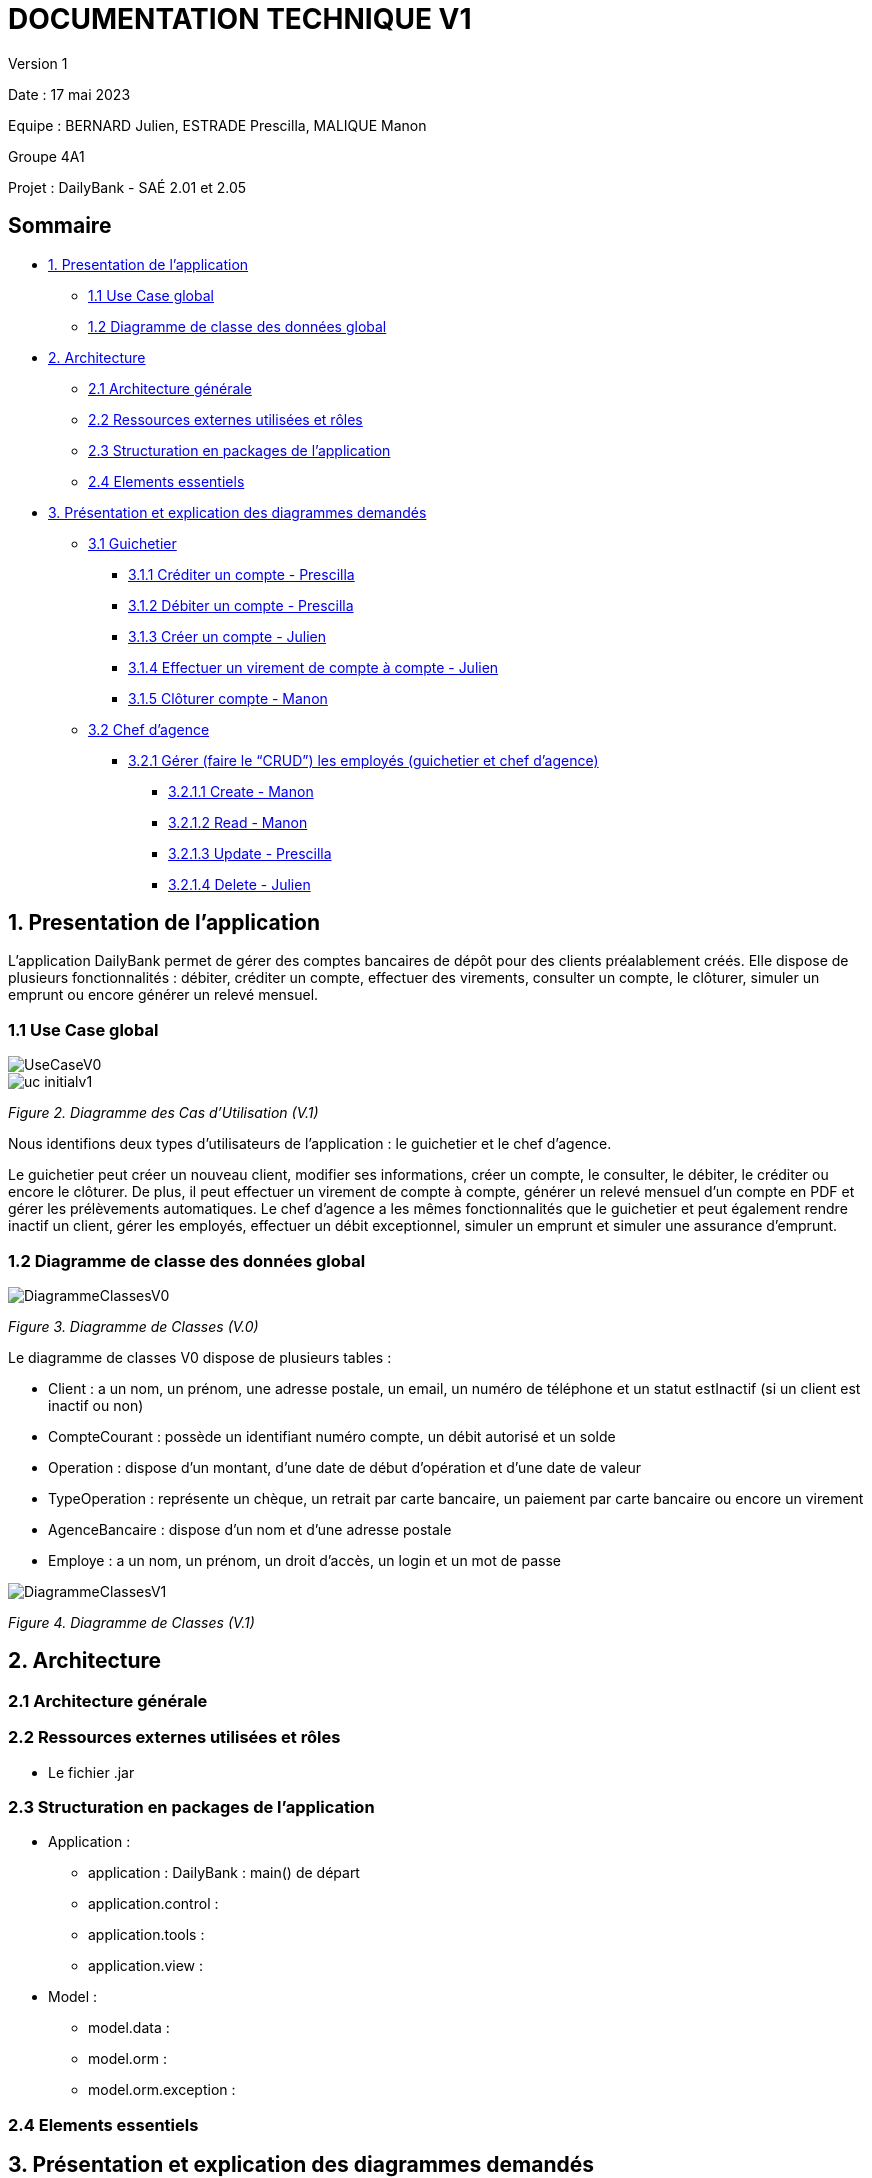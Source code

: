 = DOCUMENTATION TECHNIQUE V1

Version 1 +

Date : 17 mai 2023 +

Equipe : BERNARD Julien, ESTRADE Prescilla, MALIQUE Manon +

Groupe 4A1

Projet : DailyBank - SAÉ 2.01 et 2.05

== Sommaire
* <<presentation_appli>>
** <<use_case>>
** <<diagramme_de_classe>>
* <<architecture>>
** <<architecture_generale>> 
** <<ressources_externes>> 
** <<structuration>> 
** <<elements_essentiels>> 
* <<presentation_des_diagrammes>>
** <<guichetier>>
*** <<crediter_compte>>
*** <<debiter_compte>>
*** <<creer_compte>>
*** <<virement_compte>>
*** <<cloturer_compte>>
** <<chef_agence>>
*** <<CRUD>>
**** <<create>>
**** <<read>>
**** <<update>>
**** <<delete>>

[[presentation_appli]]
== 1. Presentation de l'application
L’application DailyBank permet de gérer des comptes bancaires de dépôt pour des clients préalablement créés. Elle dispose de plusieurs fonctionnalités : débiter, créditer un compte, effectuer des virements, consulter un compte, le clôturer, simuler un emprunt ou encore générer un relevé mensuel.

[[use_case]]
=== 1.1 Use Case global

image::UseCaseV0.png[]

image::uc-initialv1.svg[]
_Figure 2. Diagramme des Cas d’Utilisation (V.1)_ 

Nous identifions deux types d’utilisateurs de l’application : le guichetier et le chef d’agence.

Le guichetier peut créer un nouveau client, modifier ses informations, créer un compte, le consulter, le débiter, le créditer ou encore le clôturer. De plus, il peut effectuer un virement de compte à compte, générer un relevé mensuel d’un compte en PDF et gérer les prélèvements automatiques.
Le chef d’agence a les mêmes fonctionnalités que le guichetier et peut également rendre inactif un client, gérer les employés, effectuer un débit exceptionnel, simuler un emprunt et simuler une assurance d’emprunt.

[[diagramme_de_classe]]
=== 1.2 Diagramme de classe des données global

image::DiagrammeClassesV0.png[]
_Figure 3. Diagramme de Classes (V.0)_

Le diagramme de classes V0 dispose de plusieurs tables :

* Client : a un nom, un prénom, une adresse postale, un email, un numéro de téléphone et un statut estInactif (si un client est inactif ou non) +

* CompteCourant : possède un identifiant numéro compte, un débit autorisé et un solde

* Operation : dispose d’un montant, d’une date de début d’opération et d’une date de valeur +

* TypeOperation : représente un chèque, un retrait par carte bancaire, un paiement par carte bancaire ou encore un virement +

* AgenceBancaire : dispose d’un nom et d’une adresse postale +

* Employe : a un nom, un prénom, un droit d’accès, un login et un mot de passe +

image::DiagrammeClassesV1.png[]
_Figure 4. Diagramme de Classes (V.1)_

[[architecture]]
== 2. Architecture

[[architecture_generale]]
=== 2.1 Architecture générale

[[ressources_externes]]
=== 2.2 Ressources externes utilisées et rôles

* Le fichier .jar

[[structuration]] 
=== 2.3 Structuration en packages de l'application

* Application : 
** application : DailyBank : main() de départ
** application.control : 
** application.tools : 
** application.view : 
* Model : 
** model.data : 
** model.orm : 
** model.orm.exception : 

[[elements_essentiels]]
=== 2.4 Elements essentiels

[[presentation_des_diagrammes]]
== 3. Présentation et explication des diagrammes demandés

[[guichetier]]
=== 3.1 Guichetier

[[crediter_compte]]
==== 3.1.1 Créditer un compte - Prescilla

[[debiter_compte]]
==== 3.1.2 Débiter un compte - Prescilla

[[creer_compte]]
==== 3.1.3 Créer un compte - Julien

[[virement_compte]]
==== 3.1.4 Effectuer un virement de compte à compte - Julien

[[cloturer_compte]]
==== 3.1.5 Clôturer compte - Manon

[[chef_agence]]
=== 3.2 Chef d'agence

[[CRUD]]
==== 3.2.1 Gérer (faire le “CRUD”) les employés (guichetier et chef d’agence)

[[create]]
===== 3.2.1.1 Create - Manon

[[read]]
===== 3.2.1.2 Read - Manon

[[update]]
===== 3.2.1.3 Update - Prescilla

[[delete]]
===== 3.2.1.4 Delete - Julien

[[elements_code]]
== 4. Eléments de code significatifs commentés
